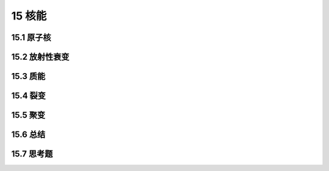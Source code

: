 15 核能
==============



15.1 原子核
-----------------------

15.2 放射性衰变
-----------------------

15.3 质能
-------------------

15.4 裂变
-------------------

15.5 聚变
-------------------

15.6 总结
-------------------

15.7 思考题
-------------------

